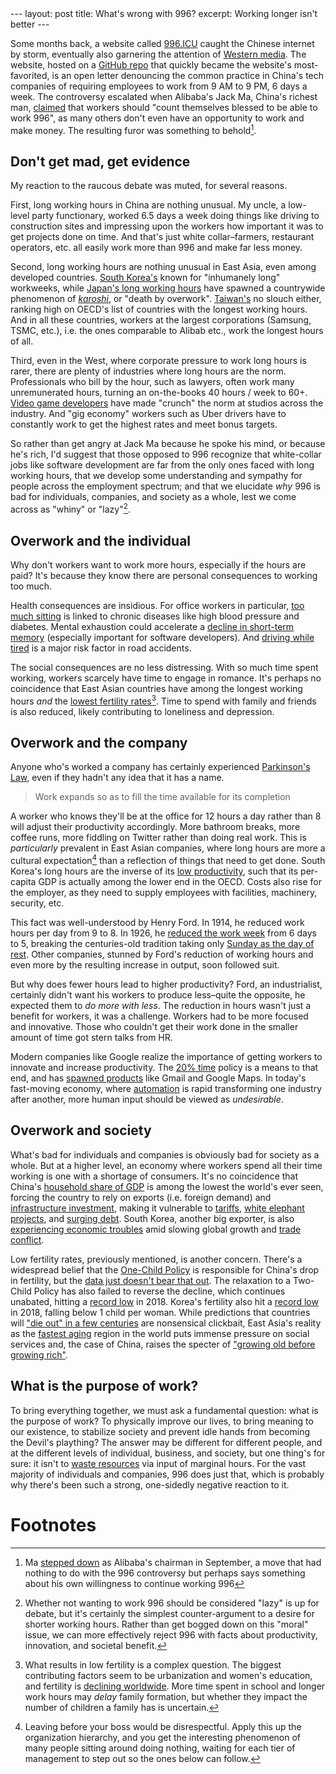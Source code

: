 #+OPTIONS: toc:nil num:nil

#+BEGIN_EXPORT html
---
layout: post
title: What's wrong with 996?
excerpt: Working longer isn't better
---
#+END_EXPORT

Some months back, a website called [[https://996.icu/#/en_US][996.ICU]] caught the Chinese internet by storm, eventually also garnering the attention of [[https://qz.com/1589309/996-icu-github-hosts-chinese-tech-worker-complaints/][Western media]]. The website, hosted on a [[https://github.com/996icu/996.ICU][GitHub repo]] that quickly became the website's most-favorited, is an open letter denouncing the common practice in China's tech companies of requiring employees to work from 9 AM to 9 PM, 6 days a week. The controversy escalated when Alibaba's Jack Ma, China's richest man, [[https://www.bloomberg.com/news/articles/2019-04-15/jack-ma-again-endorses-extreme-overtime-as-online-furor-rages-on][claimed]] that workers should "count themselves blessed to be able to work 996", as many others don't even have an opportunity to work and make money. The resulting furor was something to behold[fn:1].

** Don't get mad, get evidence

My reaction to the raucous debate was muted, for several reasons.

First, long working hours in China are nothing unusual. My uncle, a low-level party functionary, worked 6.5 days a week doing things like driving to construction sites and impressing upon the workers how important it was to get projects done on time. And that's just white collar--farmers, restaurant operators, etc. all easily work more than 996 and make far less money.

Second, long working hours are nothing unusual in East Asia, even among developed countries. [[https://www.npr.org/sections/thetwo-way/2018/03/01/589895641/south-korea-shortens-inhumanely-long-work-week][South Korea's]] known for "inhumanely long" workweeks, while [[https://www.cnbc.com/2018/06/01/japan-has-some-of-the-longest-working-hours-in-the-world-its-trying-to-change.html][Japan's long working hours]] have spawned a countrywide phenomenon of [[https://www.businessinsider.com/what-is-karoshi-japanese-word-for-death-by-overwork-2017-10][/karoshi/]], or "death by overwork". [[https://www.taiwannews.com.tw/en/news/3785553][Taiwan's]] no slouch either, ranking high on OECD's list of countries with the longest working hours. And in all these countries, workers at the largest corporations (Samsung, TSMC, etc.), i.e. the ones comparable to Alibab etc., work the longest hours of all.

Third, even in the West, where corporate pressure to work long hours is rarer, there are plenty of industries where long hours are the norm. Professionals who bill by the hour, such as lawyers, often work many unremunerated hours, turning an on-the-books 40 hours / week to 60+. [[https://variety.com/2018/gaming/features/video-game-union-crunch-industry-practice-1202985642/][Video game developers]] have made "crunch" the norm at studios across the industry. And "gig economy" workers such as Uber drivers have to constantly work to get the highest rates and meet bonus targets.

So rather than get angry at Jack Ma because he spoke his mind, or because he's rich, I'd suggest that those opposed to 996 recognize that white-collar jobs like software development are far from the only ones faced with long working hours, that we develop some understanding and sympathy for people across the employment spectrum; and that we elucidate /why/ 996 is bad for individuals, companies, and society as a whole, lest we come across as "whiny" or "lazy"[fn:2].

** Overwork and the individual

Why don't workers want to work more hours, especially if the hours are paid? It's because they know there are personal consequences to working too much.

Health consequences are insidious. For office workers in particular, [[https://www.mayoclinic.org/healthy-lifestyle/adult-health/expert-answers/sitting/faq-20058005][too much sitting]] is linked to chronic diseases like high blood pressure and diabetes. Mental exhaustion could accelerate a [[https://hbr.org/2009/10/dont-overwork-your-brain][decline in short-term memory]] (especially important for software developers). And [[https://www.nsc.org/road-safety/safety-topics/fatigued-driving][driving while tired]] is a major risk factor in road accidents.

The social consequences are no less distressing. With so much time spent working, workers scarcely have time to engage in romance. It's perhaps no coincidence that East Asian countries have among the longest working hours /and/ the [[https://www.smu.edu.sg/news/2019/03/26/what-accounts-ultra-low-fertility-east-asian-countries-such-singapore-and-how-these][lowest fertility rates]][fn:3]. Time to spend with family and friends is also reduced, likely contributing to loneliness and depression.

** Overwork and the company

Anyone who's worked a company has certainly experienced [[https://en.wikipedia.org/wiki/Parkinson%2527s_law][Parkinson's Law]], even if they hadn't any idea that it has a name.

#+BEGIN_QUOTE
Work expands so as to fill the time available for its completion
#+END_QUOTE

A worker who knows they'll be at the office for 12 hours a day rather than 8 will adjust their productivity accordingly. More bathroom breaks, more coffee runs, more fiddling on Twitter rather than doing real work. This is /particularly/ prevalent in East Asian companies, where long hours are more a cultural expectation[fn:4] than a reflection of things that need to get done. South Korea's long hours are the inverse of its [[http://www.businesskorea.co.kr/news/articleView.html?idxno=3698][low productivity]], such that its per-capita GDP is actually among the lower end in the OECD. Costs also rise for the employer, as they need to supply employees with facilities, machinery, security, etc.

This fact was well-understood by Henry Ford. In 1914, he reduced work hours per day from 9 to 8. In 1926, he [[https://www.history.com/this-day-in-history/ford-factory-workers-get-40-hour-week][reduced the work week]] from 6 days to 5, breaking the centuries-old tradition taking only [[https://corechristianity.com/resource-library/articles/why-sunday-should-be-a-day-of-rest][Sunday as the day of rest]]. Other companies, stunned by Ford's reduction of working hours and even more by the resulting increase in output, soon followed suit.

But why does fewer hours lead to higher productivity? Ford, an industrialist, certainly didn't want his workers to produce less--quite the opposite, he expected them to /do more with less/. The reduction in hours wasn't just a benefit for workers, it was a challenge. Workers had to be more focused and innovative. Those who couldn't get their work done in the smaller amount of time got stern talks from HR.

Modern companies like Google realize the importance of getting workers to innovate and increase productivity. The [[https://www.inc.com/adam-robinson/google-employees-dedicate-20-percent-of-their-time-to-side-projects-heres-how-it-works.html][20% time]] policy is a means to that end, and has [[https://www.inc.com/adam-robinson/google-employees-dedicate-20-percent-of-their-time-to-side-projects-heres-how-it-works.html][spawned products]] like Gmail and Google Maps. In today's fast-moving economy, where [[https://www.cnn.com/2019/08/24/politics/economy-us-workforce-automation/index.html][automation]] is rapid transforming one industry after another, more human input should be viewed as /undesirable/.

** Overwork and society

What's bad for individuals and companies is obviously bad for society as a whole. But at a higher level, an economy where workers spend all their time working is one with a shortage of consumers. It's no coincidence that China's [[https://carnegieendowment.org/chinafinancialmarkets/77178][household share of GDP]] is among the lowest the world's ever seen, forcing the country to rely on exports (i.e. foreign demand) and [[https://www.ft.com/content/8813fb90-a9ed-11e9-984c-fac8325aaa04][infrastructure investment]], making it vulnerable to [[https://www.wsj.com/articles/chinas-export-decline-eased-in-october-11573194821][tariffs]], [[https://www.abc.net.au/news/2018-06-27/china-ghost-cities-show-growth-driven-by-debt/9912186][white elephant projects]], and [[https://www.reuters.com/article/us-china-economy-debt/chinas-debt-tops-300-of-gdp-now-15-of-global-total-iif-idUSKCN1UD0KD][surging debt]]. South Korea, another big exporter, is also [[https://www.bloomberg.com/news/articles/2019-06-03/south-korea-economy-shrinks-more-than-expected-in-first-quarter][experiencing economic troubles]] amid slowing global growth and [[https://www.cnbc.com/2019/12/02/south-korea-japan-seek-to-resolve-trade-dispute-amid-dim-outlook.html][trade conflict]].

Low fertility rates, previously mentioned, is another concern. There's a widespread belief that the [[https://www.theguardian.com/world/2019/mar/02/china-population-control-two-child-policy][One-Child Policy]] is responsible for China's drop in fertility, but the [[https://img.caixin.com/2018-09-13/1536823492774171.jpg][data just doesn't bear that out]]. The relaxation to a Two-Child Policy has also failed to reverse the decline, which continues unabated, hitting a [[https://www.reuters.com/article/us-china-population/modern-chinas-birth-rate-falls-to-lowest-ever-idUSKCN1PF0SM][record low]] in 2018. Korea's fertility also hit a [[https://www.cnn.com/2019/08/29/asia/south-korea-fertility-intl-hnk-trnd/index.html][record low]] in 2018, falling below 1 child per woman. While predictions that countries will [[https://www.scmp.com/news/asia/article/1580936/falling-birth-rates-threaten-societies-throughout-east-asia-expert-says]["die out" in a few centuries]] are nonsensical clickbait, East Asia's reality as the [[https://qz.com/1123044/which-countries-are-growing-oldest-the-fastest/][fastest aging]] region in the world puts immense pressure on social services and, the case of China, raises the specter of [[https://moneyweek.com/498014/china-will-get-old-before-it-gets-rich/]["growing old before growing rich"]].

** What is the purpose of work?

To bring everything together, we must ask a fundamental question: what is the purpose of work? To physically improve our lives, to bring meaning to our existence, to stabilize society and prevent idle hands from becoming the Devil's plaything? The answer may be different for different people, and at the different levels of individual, business, and society, but one thing's for sure: it isn't to [[https://www.youtube.com/watch?v=koHfuMTOZlg][waste resources]] via input of marginal hours. For the vast majority of individuals and companies, 996 does just that, which is probably why there's been such a strong, one-sidedly negative reaction to it.

* Footnotes

[fn:1] Ma [[https://www.businessinsider.com/alibaba-jack-ma-stepping-down-successor-may-face-challenges-2019-9][stepped down]] as Alibaba's chairman in September, a move that had nothing to do with the 996 controversy but perhaps says something about his own willingness to continue working 996

[fn:2] Whether not wanting to work 996 should be considered "lazy" is up for debate, but it's certainly the simplest counter-argument to a desire for shorter working hours. Rather than get bogged down on this "moral" issue, we can more effectively reject 996 with facts about productivity, innovation, and societal benefit.

[fn:3] What results in low fertility is a complex question. The biggest contributing factors seem to be urbanization and women's education, and fertility is [[https://www.irishtimes.com/news/science/earth-s-population-may-start-to-fall-from-2040-does-it-matter-1.3808527][declining worldwide]]. More time spent in school and longer work hours may /delay/ family formation, but whether they impact the number of children a family has is uncertain.

[fn:4] Leaving before your boss would be disrespectful. Apply this up the organization hierarchy, and you get the interesting phenomenon of many people sitting around doing nothing, waiting for each tier of management to step out so the ones below can follow.
